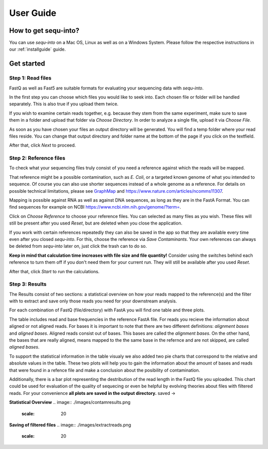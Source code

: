 .. _userguide:

********************
User Guide
********************

How to get sequ-into?
====
You can use *sequ-into* on a Mac OS, Linux as well as on a Windows System. Please follow the respective instructions in our :ref:`installguide` guide.



Get started
====


Step 1: Read files
-------
FastQ as well as Fast5 are suitable formats for evaluating your sequencing data with *sequ-into*.

In the first step you can choose which files you would like to seek into. Each chosen file or folder will be handled separately. This is also true if you upload them twice. 

If you wish to examine certain reads together, e.g. because they stem from the same experiment, make sure to save them in a folder and upload that folder via *Choose Directory*. In order to analyze a single file, upload it via *Choose File*.

As soon as you have chosen your files an output directory will be generated. You will find a temp folder where your read files reside. You can change that output directory and folder name at the bottom of the page if you click on the textfield.

After that, click *Next* to proceed.

.. image:: ./images/gastep1.png
   :scale: 20



Step 2: Reference files
-------
To check what your sequencing files truly consist of you need a reference against which the reads will be mapped. 

That reference might be a possible contamination, such as *E. Coli*, or a targeted known genome of what you intended to sequence. Of course you can also use shorter sequences instead of a whole genome as a reference. For details on possible technical limitations, please see `GraphMap <https://github.com/isovic/graphmap>`_ and https://www.nature.com/articles/ncomms11307.

Mapping is possible against RNA as well as against DNA sequences, as long as they are in the FastA Format. You can find sequences for example on NCBI https://www.ncbi.nlm.nih.gov/genome/?term=.

Click on *Choose Reference* to choose your reference files. You can selected as many files as you wish. These files will still be present after you used *Reset*, but are deleted when you close the application.

If you work with certain references repeatedly they can also be saved in the app so that they are available every time even after you closed *sequ-into*. For this, choose the reference via *Save Contaminants*. Your own references can always be deleted from *sequ-into* later on, just click the trash can to do so.

**Keep in mind that calculation time increases with file size and file quantity!** Consider using the switches behind each reference to turn them off if you don't need them for your current run. They will still be available after you used *Reset*.

After that, click *Start* to run the calculations.

.. image:: ./images/gastep2.png
   :scale: 20



Step 3: Results
-------


The Results consist of two sections: a statistical overview on how your reads mapped to the reference(s) and the filter with to extract and save only those reads you need for your downstream analysis.

For each combination of FastQ (file/directory) with FastA you will find one table and three plots. 

The table includes read and base frequencies in the reference FastA file. For reads you recieve the information about aligned or not aligned reads. For bases it is important to note that there are two different definitions: *alignment bases* and *aligned bases*. Aligned reads consist out of bases. This bases are called the *alignment bases*. On the other hand, the bases that are really aligned, means mapped to the the same base in the refernce and are not skipped, are called *aligned bases*. 

To support the statistical information in the table visualy we also added two pie charts that correspond to the relative and absolute values in the table. These two plots will help you to gain the information about the amount of bases and reads that were found in a refence file and make a conclusion about the posibility of contamination. 

Additionally, there is a bar plot representing the destribution of the read length in the FastQ file you uploaded. This chart could be used for evaluation of the quality of sequecing or even be helpful by evolving theories about files with filtered reads. For your сonvenience **all plots are saved in the output directory.**
saved ->

.. image:: ./images/gastep3.png
   :scale: 20







**Statistical Overview**
.. image:: ./images/contamresults.png
   :scale: 20



**Saving of filtered files**
.. image:: ./images/extractreads.png
    :scale: 20
